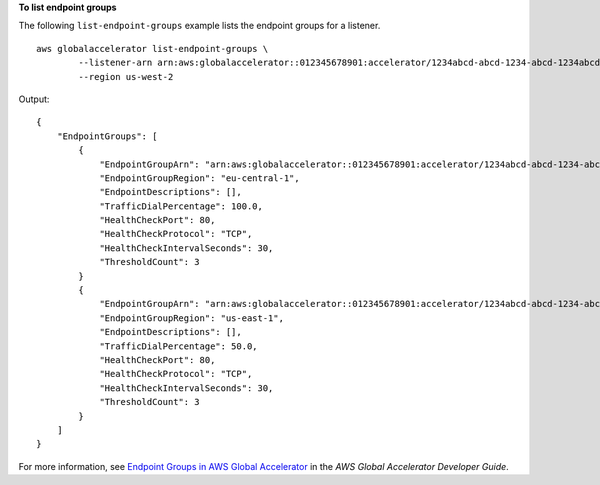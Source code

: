 **To list endpoint groups**

The following ``list-endpoint-groups`` example lists the endpoint groups for a listener. ::

    aws globalaccelerator list-endpoint-groups \
            --listener-arn arn:aws:globalaccelerator::012345678901:accelerator/1234abcd-abcd-1234-abcd-1234abcdefgh/listener/abcdef1234 \
            --region us-west-2

Output::

    {
        "EndpointGroups": [
            {
                "EndpointGroupArn": "arn:aws:globalaccelerator::012345678901:accelerator/1234abcd-abcd-1234-abcd-1234abcdefgh/listener/abcdef1234/endpoint-group/ab88888example",
                "EndpointGroupRegion": "eu-central-1",
                "EndpointDescriptions": [],
                "TrafficDialPercentage": 100.0,
                "HealthCheckPort": 80,
                "HealthCheckProtocol": "TCP",
                "HealthCheckIntervalSeconds": 30,
                "ThresholdCount": 3
            }
            {
                "EndpointGroupArn": "arn:aws:globalaccelerator::012345678901:accelerator/1234abcd-abcd-1234-abcd-1234abcdefgh/listener/abcdef1234/endpoint-group/ab99999example",
                "EndpointGroupRegion": "us-east-1",
                "EndpointDescriptions": [],
                "TrafficDialPercentage": 50.0,
                "HealthCheckPort": 80,
                "HealthCheckProtocol": "TCP",
                "HealthCheckIntervalSeconds": 30,
                "ThresholdCount": 3
            }
        ]
    }

For more information, see `Endpoint Groups in AWS Global Accelerator <https://docs.aws.amazon.com/global-accelerator/latest/dg/about-endpoint-groups.html>`__ in the *AWS Global Accelerator Developer Guide*.
